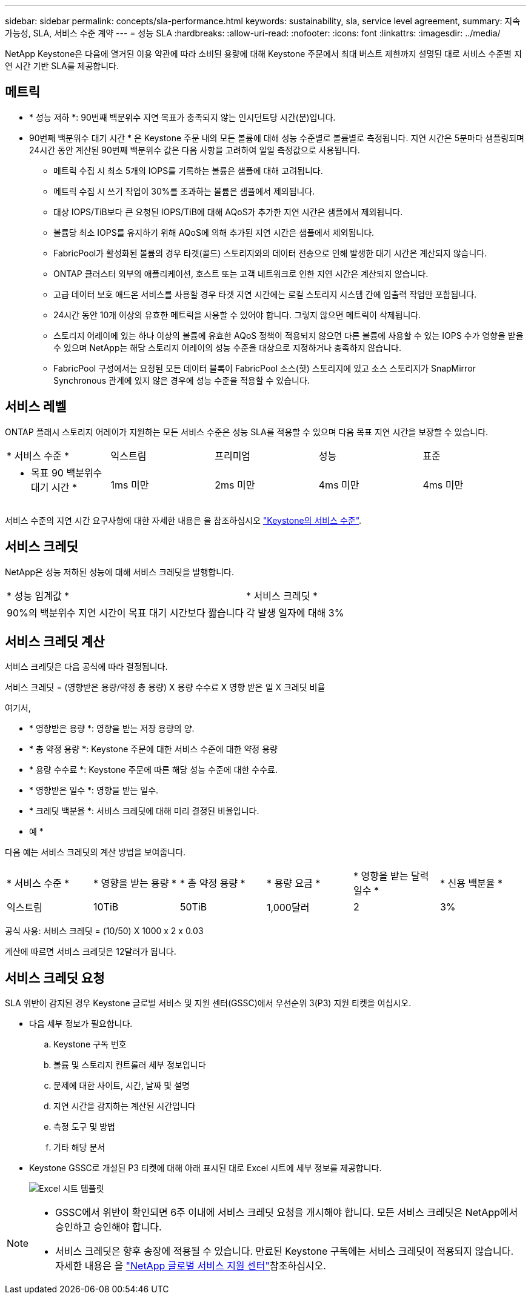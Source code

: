 ---
sidebar: sidebar 
permalink: concepts/sla-performance.html 
keywords: sustainability, sla, service level agreement, 
summary: 지속 가능성, SLA, 서비스 수준 계약 
---
= 성능 SLA
:hardbreaks:
:allow-uri-read: 
:nofooter: 
:icons: font
:linkattrs: 
:imagesdir: ../media/


[role="lead"]
NetApp Keystone은 다음에 열거된 이용 약관에 따라 소비된 용량에 대해 Keystone 주문에서 최대 버스트 제한까지 설명된 대로 서비스 수준별 지연 시간 기반 SLA를 제공합니다.



== 메트릭

* * 성능 저하 *: 90번째 백분위수 지연 목표가 충족되지 않는 인시던트당 시간(분)입니다.
* 90번째 백분위수 대기 시간 * 은 Keystone 주문 내의 모든 볼륨에 대해 성능 수준별로 볼륨별로 측정됩니다. 지연 시간은 5분마다 샘플링되며 24시간 동안 계산된 90번째 백분위수 값은 다음 사항을 고려하여 일일 측정값으로 사용됩니다.
+
** 메트릭 수집 시 최소 5개의 IOPS를 기록하는 볼륨은 샘플에 대해 고려됩니다.
** 메트릭 수집 시 쓰기 작업이 30%를 초과하는 볼륨은 샘플에서 제외됩니다.
** 대상 IOPS/TiB보다 큰 요청된 IOPS/TiB에 대해 AQoS가 추가한 지연 시간은 샘플에서 제외됩니다.
** 볼륨당 최소 IOPS를 유지하기 위해 AQoS에 의해 추가된 지연 시간은 샘플에서 제외됩니다.
** FabricPool가 활성화된 볼륨의 경우 타겟(콜드) 스토리지와의 데이터 전송으로 인해 발생한 대기 시간은 계산되지 않습니다.
** ONTAP 클러스터 외부의 애플리케이션, 호스트 또는 고객 네트워크로 인한 지연 시간은 계산되지 않습니다.
** 고급 데이터 보호 애드온 서비스를 사용할 경우 타겟 지연 시간에는 로컬 스토리지 시스템 간에 입출력 작업만 포함됩니다.
** 24시간 동안 10개 이상의 유효한 메트릭을 사용할 수 있어야 합니다. 그렇지 않으면 메트릭이 삭제됩니다.
** 스토리지 어레이에 있는 하나 이상의 볼륨에 유효한 AQoS 정책이 적용되지 않으면 다른 볼륨에 사용할 수 있는 IOPS 수가 영향을 받을 수 있으며 NetApp는 해당 스토리지 어레이의 성능 수준을 대상으로 지정하거나 충족하지 않습니다.
** FabricPool 구성에서는 요청된 모든 데이터 블록이 FabricPool 소스(핫) 스토리지에 있고 소스 스토리지가 SnapMirror Synchronous 관계에 있지 않은 경우에 성능 수준을 적용할 수 있습니다.






== 서비스 레벨

ONTAP 플래시 스토리지 어레이가 지원하는 모든 서비스 수준은 성능 SLA를 적용할 수 있으며 다음 목표 지연 시간을 보장할 수 있습니다.

|===


| * 서비스 수준 * | 익스트림 | 프리미엄 | 성능 | 표준 


 a| 
* 목표 90 백분위수 대기 시간 *
| 1ms 미만 | 2ms 미만 | 4ms 미만 | 4ms 미만 
|===
서비스 수준의 지연 시간 요구사항에 대한 자세한 내용은 을 참조하십시오 link:../concepts/service-levels.html["Keystone의 서비스 수준"].



== 서비스 크레딧

NetApp은 성능 저하된 성능에 대해 서비스 크레딧을 발행합니다.

|===


| * 성능 임계값 * | * 서비스 크레딧 * 


 a| 
90%의 백분위수 지연 시간이 목표 대기 시간보다 짧습니다
| 각 발생 일자에 대해 3% 
|===


== 서비스 크레딧 계산

서비스 크레딧은 다음 공식에 따라 결정됩니다.

서비스 크레딧 = (영향받은 용량/약정 총 용량) X 용량 수수료 X 영향 받은 일 X 크레딧 비율

여기서,

* * 영향받은 용량 *: 영향을 받는 저장 용량의 양.
* * 총 약정 용량 *: Keystone 주문에 대한 서비스 수준에 대한 약정 용량
* * 용량 수수료 *: Keystone 주문에 따른 해당 성능 수준에 대한 수수료.
* * 영향받은 일수 *: 영향을 받는 일수.
* * 크레딧 백분율 *: 서비스 크레딧에 대해 미리 결정된 비율입니다.


* 예 *

다음 예는 서비스 크레딧의 계산 방법을 보여줍니다.

|===


| * 서비스 수준 * | * 영향을 받는 용량 * | * 총 약정 용량 * | * 용량 요금 * | * 영향을 받는 달력 일수 * | * 신용 백분율 * 


 a| 
익스트림
| 10TiB | 50TiB | 1,000달러 | 2 | 3% 
|===
공식 사용: 서비스 크레딧 = (10/50) X 1000 x 2 x 0.03

계산에 따르면 서비스 크레딧은 12달러가 됩니다.



== 서비스 크레딧 요청

SLA 위반이 감지된 경우 Keystone 글로벌 서비스 및 지원 센터(GSSC)에서 우선순위 3(P3) 지원 티켓을 여십시오.

* 다음 세부 정보가 필요합니다.
+
.. Keystone 구독 번호
.. 볼륨 및 스토리지 컨트롤러 세부 정보입니다
.. 문제에 대한 사이트, 시간, 날짜 및 설명
.. 지연 시간을 감지하는 계산된 시간입니다
.. 측정 도구 및 방법
.. 기타 해당 문서


* Keystone GSSC로 개설된 P3 티켓에 대해 아래 표시된 대로 Excel 시트에 세부 정보를 제공합니다.
+
image:sla-breach.png["Excel 시트 템플릿"]



[NOTE]
====
* GSSC에서 위반이 확인되면 6주 이내에 서비스 크레딧 요청을 개시해야 합니다. 모든 서비스 크레딧은 NetApp에서 승인하고 승인해야 합니다.
* 서비스 크레딧은 향후 송장에 적용될 수 있습니다. 만료된 Keystone 구독에는 서비스 크레딧이 적용되지 않습니다. 자세한 내용은 을 link:../concepts/gssc.html["NetApp 글로벌 서비스 지원 센터"]참조하십시오.


====